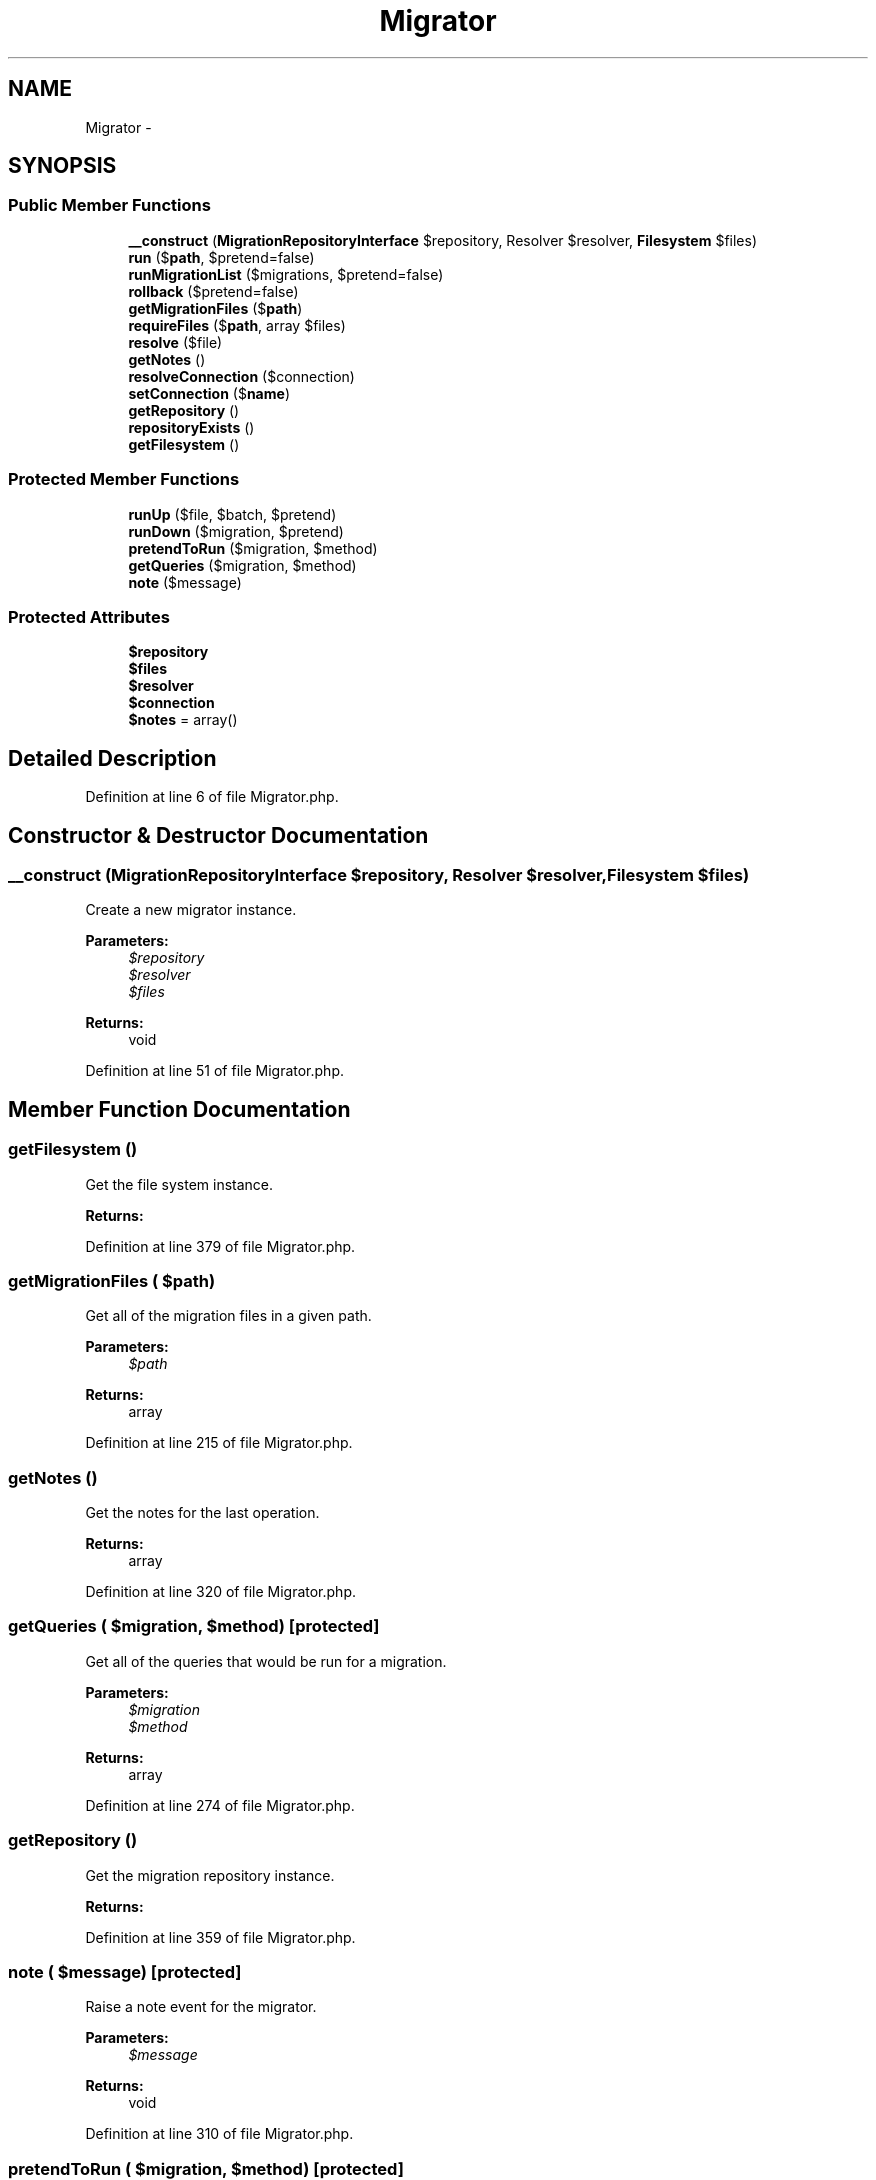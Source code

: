 .TH "Migrator" 3 "Tue Apr 14 2015" "Version 1.0" "VirtualSCADA" \" -*- nroff -*-
.ad l
.nh
.SH NAME
Migrator \- 
.SH SYNOPSIS
.br
.PP
.SS "Public Member Functions"

.in +1c
.ti -1c
.RI "\fB__construct\fP (\fBMigrationRepositoryInterface\fP $repository, Resolver $resolver, \fBFilesystem\fP $files)"
.br
.ti -1c
.RI "\fBrun\fP ($\fBpath\fP, $pretend=false)"
.br
.ti -1c
.RI "\fBrunMigrationList\fP ($migrations, $pretend=false)"
.br
.ti -1c
.RI "\fBrollback\fP ($pretend=false)"
.br
.ti -1c
.RI "\fBgetMigrationFiles\fP ($\fBpath\fP)"
.br
.ti -1c
.RI "\fBrequireFiles\fP ($\fBpath\fP, array $files)"
.br
.ti -1c
.RI "\fBresolve\fP ($file)"
.br
.ti -1c
.RI "\fBgetNotes\fP ()"
.br
.ti -1c
.RI "\fBresolveConnection\fP ($connection)"
.br
.ti -1c
.RI "\fBsetConnection\fP ($\fBname\fP)"
.br
.ti -1c
.RI "\fBgetRepository\fP ()"
.br
.ti -1c
.RI "\fBrepositoryExists\fP ()"
.br
.ti -1c
.RI "\fBgetFilesystem\fP ()"
.br
.in -1c
.SS "Protected Member Functions"

.in +1c
.ti -1c
.RI "\fBrunUp\fP ($file, $batch, $pretend)"
.br
.ti -1c
.RI "\fBrunDown\fP ($migration, $pretend)"
.br
.ti -1c
.RI "\fBpretendToRun\fP ($migration, $method)"
.br
.ti -1c
.RI "\fBgetQueries\fP ($migration, $method)"
.br
.ti -1c
.RI "\fBnote\fP ($message)"
.br
.in -1c
.SS "Protected Attributes"

.in +1c
.ti -1c
.RI "\fB$repository\fP"
.br
.ti -1c
.RI "\fB$files\fP"
.br
.ti -1c
.RI "\fB$resolver\fP"
.br
.ti -1c
.RI "\fB$connection\fP"
.br
.ti -1c
.RI "\fB$notes\fP = array()"
.br
.in -1c
.SH "Detailed Description"
.PP 
Definition at line 6 of file Migrator\&.php\&.
.SH "Constructor & Destructor Documentation"
.PP 
.SS "__construct (\fBMigrationRepositoryInterface\fP $repository, Resolver $resolver, \fBFilesystem\fP $files)"
Create a new migrator instance\&.
.PP
\fBParameters:\fP
.RS 4
\fI$repository\fP 
.br
\fI$resolver\fP 
.br
\fI$files\fP 
.RE
.PP
\fBReturns:\fP
.RS 4
void 
.RE
.PP

.PP
Definition at line 51 of file Migrator\&.php\&.
.SH "Member Function Documentation"
.PP 
.SS "getFilesystem ()"
Get the file system instance\&.
.PP
\fBReturns:\fP
.RS 4
.RE
.PP

.PP
Definition at line 379 of file Migrator\&.php\&.
.SS "getMigrationFiles ( $path)"
Get all of the migration files in a given path\&.
.PP
\fBParameters:\fP
.RS 4
\fI$path\fP 
.RE
.PP
\fBReturns:\fP
.RS 4
array 
.RE
.PP

.PP
Definition at line 215 of file Migrator\&.php\&.
.SS "getNotes ()"
Get the notes for the last operation\&.
.PP
\fBReturns:\fP
.RS 4
array 
.RE
.PP

.PP
Definition at line 320 of file Migrator\&.php\&.
.SS "getQueries ( $migration,  $method)\fC [protected]\fP"
Get all of the queries that would be run for a migration\&.
.PP
\fBParameters:\fP
.RS 4
\fI$migration\fP 
.br
\fI$method\fP 
.RE
.PP
\fBReturns:\fP
.RS 4
array 
.RE
.PP

.PP
Definition at line 274 of file Migrator\&.php\&.
.SS "getRepository ()"
Get the migration repository instance\&.
.PP
\fBReturns:\fP
.RS 4
.RE
.PP

.PP
Definition at line 359 of file Migrator\&.php\&.
.SS "note ( $message)\fC [protected]\fP"
Raise a note event for the migrator\&.
.PP
\fBParameters:\fP
.RS 4
\fI$message\fP 
.RE
.PP
\fBReturns:\fP
.RS 4
void 
.RE
.PP

.PP
Definition at line 310 of file Migrator\&.php\&.
.SS "pretendToRun ( $migration,  $method)\fC [protected]\fP"
Pretend to run the migrations\&.
.PP
\fBParameters:\fP
.RS 4
\fI$migration\fP 
.br
\fI$method\fP 
.RE
.PP
\fBReturns:\fP
.RS 4
void 
.RE
.PP

.PP
Definition at line 257 of file Migrator\&.php\&.
.SS "repositoryExists ()"
Determine if the migration repository exists\&.
.PP
\fBReturns:\fP
.RS 4
bool 
.RE
.PP

.PP
Definition at line 369 of file Migrator\&.php\&.
.SS "requireFiles ( $path, array $files)"
Require in all the migration files in a given path\&.
.PP
\fBParameters:\fP
.RS 4
\fI$path\fP 
.br
\fI$files\fP 
.RE
.PP
\fBReturns:\fP
.RS 4
void 
.RE
.PP

.PP
Definition at line 245 of file Migrator\&.php\&.
.SS "resolve ( $file)"
Resolve a migration instance from a file\&.
.PP
\fBParameters:\fP
.RS 4
\fI$file\fP 
.RE
.PP
\fBReturns:\fP
.RS 4
object 
.RE
.PP

.PP
Definition at line 295 of file Migrator\&.php\&.
.SS "resolveConnection ( $connection)"
Resolve the database connection instance\&.
.PP
\fBParameters:\fP
.RS 4
\fI$connection\fP 
.RE
.PP
\fBReturns:\fP
.RS 4
.RE
.PP

.PP
Definition at line 331 of file Migrator\&.php\&.
.SS "rollback ( $pretend = \fCfalse\fP)"
Rollback the last migration operation\&.
.PP
\fBParameters:\fP
.RS 4
\fI$pretend\fP 
.RE
.PP
\fBReturns:\fP
.RS 4
int 
.RE
.PP

.PP
Definition at line 151 of file Migrator\&.php\&.
.SS "run ( $path,  $pretend = \fCfalse\fP)"
Run the outstanding migrations at a given path\&.
.PP
\fBParameters:\fP
.RS 4
\fI$path\fP 
.br
\fI$pretend\fP 
.RE
.PP
\fBReturns:\fP
.RS 4
void 
.RE
.PP

.PP
Definition at line 67 of file Migrator\&.php\&.
.SS "runDown ( $migration,  $pretend)\fC [protected]\fP"
Run 'down' a migration instance\&.
.PP
\fBParameters:\fP
.RS 4
\fI$migration\fP 
.br
\fI$pretend\fP 
.RE
.PP
\fBReturns:\fP
.RS 4
void 
.RE
.PP

.PP
Definition at line 185 of file Migrator\&.php\&.
.SS "runMigrationList ( $migrations,  $pretend = \fCfalse\fP)"
Run an array of migrations\&.
.PP
\fBParameters:\fP
.RS 4
\fI$migrations\fP 
.br
\fI$pretend\fP 
.RE
.PP
\fBReturns:\fP
.RS 4
void 
.RE
.PP

.PP
Definition at line 92 of file Migrator\&.php\&.
.SS "runUp ( $file,  $batch,  $pretend)\fC [protected]\fP"
Run 'up' a migration instance\&.
.PP
\fBParameters:\fP
.RS 4
\fI$file\fP 
.br
\fI$batch\fP 
.br
\fI$pretend\fP 
.RE
.PP
\fBReturns:\fP
.RS 4
void 
.RE
.PP

.PP
Definition at line 123 of file Migrator\&.php\&.
.SS "setConnection ( $name)"
Set the default connection name\&.
.PP
\fBParameters:\fP
.RS 4
\fI$name\fP 
.RE
.PP
\fBReturns:\fP
.RS 4
void 
.RE
.PP

.PP
Definition at line 342 of file Migrator\&.php\&.
.SH "Field Documentation"
.PP 
.SS "$connection\fC [protected]\fP"

.PP
Definition at line 34 of file Migrator\&.php\&.
.SS "$files\fC [protected]\fP"

.PP
Definition at line 20 of file Migrator\&.php\&.
.SS "$notes = array()\fC [protected]\fP"

.PP
Definition at line 41 of file Migrator\&.php\&.
.SS "$repository\fC [protected]\fP"

.PP
Definition at line 13 of file Migrator\&.php\&.
.SS "$resolver\fC [protected]\fP"

.PP
Definition at line 27 of file Migrator\&.php\&.

.SH "Author"
.PP 
Generated automatically by Doxygen for VirtualSCADA from the source code\&.
